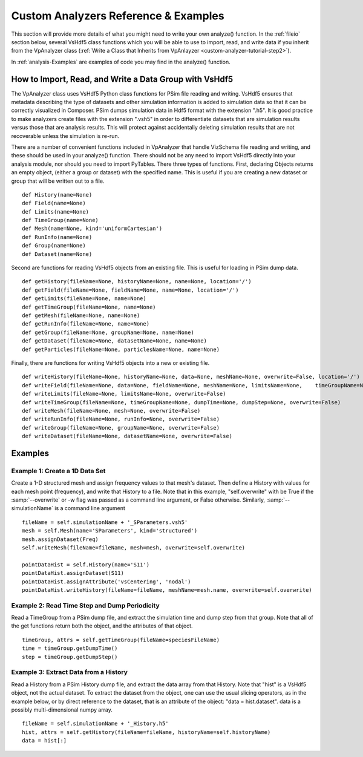 .. _analysisFunctionReference:

Custom Analyzers Reference & Examples
--------------------------------------

This section will provide more details of what you might need to write your own analyze() function. In the :ref:`fileio` section below, several VsHdf5 class functions which you will be able to use to import, read, and write data if you inherit from the VpAnalyzer class (:ref:`Write a Class that Inherits from VpAnlayzer <custom-analyzer-tutorial-step2>`).

In :ref:`analysis-Examples` are examples of code you may find in the analyze() function.

.. _fileio:

How to Import, Read, and Write a Data Group with VsHdf5
~~~~~~~~~~~~~~~~~~~~~~~~~~~~~~~~~~~~~~~~~~~~~~~~~~~~~~~~~~~~~~~

The VpAnalyzer class uses VsHdf5 Python class functions for PSim file reading and writing. VsHdf5
ensures that metadata describing the type of datasets and other simulation information is
added to simulation data so that it can be correctly visualized in Composer. PSim dumps
simulation data in Hdf5 format with the extension ".h5". It is good practice to make analyzers
create files with the extension ".vsh5" in order to differentiate datasets that are simulation
results versus those that are analysis results. This will protect against accidentally deleting
simulation results that are not recoverable unless the simulation is re-run.

There are a number of convenient functions included in VpAnalyzer that handle VizSchema file
reading and writing, and these should be used in your analyze() function. There should not
be any need to import VsHdf5 directly into your analysis module, nor should you need to import
PyTables. There three types of functions. First, declaring Objects returns an empty object,
(either a group or dataset) with the specified name. This is useful if you are creating a
new dataset or group that will be written out to a file.

::

  def History(name=None)
  def Field(name=None)
  def Limits(name=None)
  def TimeGroup(name=None)
  def Mesh(name=None, kind='uniformCartesian')
  def RunInfo(name=None)
  def Group(name=None)
  def Dataset(name=None)

Second are functions for reading VsHdf5 objects from an existing file. This is useful for loading
in PSim dump data.

::

  def getHistory(fileName=None, historyName=None, name=None, location='/')
  def getField(fileName=None, fieldName=None, name=None, location='/')
  def getLimits(fileName=None, name=None)
  def getTimeGroup(fileName=None, name=None)
  def getMesh(fileName=None, name=None)
  def getRunInfo(fileName=None, name=None)
  def getGroup(fileName=None, groupName=None, name=None)
  def getDataset(fileName=None, datasetName=None, name=None)
  def getParticles(fileName=None, particlesName=None, name=None)

Finally, there are functions for writing VsHdf5 objects into a new or existing file.

::

  def writeHistory(fileName=None, historyName=None, data=None, meshName=None, overwrite=False, location='/')
  def writeField(fileName=None, data=None, fieldName=None, meshName=None, limitsName=None,    timeGroupName=None, offset='nodal', dumpTime=0.0, overwrite=False)
  def writeLimits(fileName=None, limitsName=None, overwrite=False)
  def writeTimeGroup(fileName=None, timeGroupName=None, dumpTime=None, dumpStep=None, overwrite=False)
  def writeMesh(fileName=None, mesh=None, overwrite=False)
  def writeRunInfo(fileName=None, runInfo=None, overwrite=False)
  def writeGroup(fileName=None, groupName=None, overwrite=False)
  def writeDataset(fileName=None, datasetName=None, overwrite=False)


.. _analysis-Examples:

Examples
~~~~~~~~~~~

Example 1: Create a 1D Data Set
`````````````````````````````````

Create a 1-D structured mesh and assign frequency values to that mesh's dataset. Then define
a History with values for each mesh point (frequency), and write that History to a file. Note that in this
example, "self.overwrite" with be True if the :samp:`--overwrite` or -w flag was passed as a command line argument,
or False otherwise. Similarly, :samp:`--simulationName` is a command line argument

::

  fileName = self.simulationName + '_SParameters.vsh5'
  mesh = self.Mesh(name='SParameters', kind='structured')
  mesh.assignDataset(Freq)
  self.writeMesh(fileName=fileName, mesh=mesh, overwrite=self.overwrite)

  pointDataHist = self.History(name='S11')
  pointDataHist.assignDataset(S11)
  pointDataHist.assignAttribute('vsCentering', 'nodal')
  pointDataHist.writeHistory(fileName=fileName, meshName=mesh.name, overwrite=self.overwrite)

Example 2: Read Time Step and Dump Periodicity 
`````````````````````````````````````````````````

Read a TimeGroup from a PSim dump file, and extract the simulation time and dump step
from that group. Note that all of the get functions return both the object, and the attributes of
that object.

::

  timeGroup, attrs = self.getTimeGroup(fileName=speciesFileName)
  time = timeGroup.getDumpTime()
  step = timeGroup.getDumpStep()

Example 3: Extract Data from a History
```````````````````````````````````````

Read a History from a PSim History dump file, and extract the data array from that
History. Note that "hist" is a VsHdf5 object, not the actual dataset. To extract the dataset
from the object, one can use the usual slicing operators, as in the example below, or by direct
reference to the dataset, that is an attribute of the object: "data = hist.dataset". data is
a possibly multi-dimensional numpy array.

::

  fileName = self.simulationName + '_History.h5'
  hist, attrs = self.getHistory(fileName=fileName, historyName=self.historyName)
  data = hist[:]

